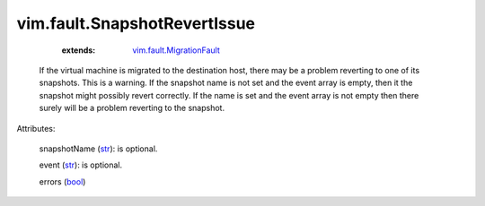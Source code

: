.. _str: https://docs.python.org/2/library/stdtypes.html

.. _bool: https://docs.python.org/2/library/stdtypes.html

.. _string: ../../str

.. _vim.fault.MigrationFault: ../../vim/fault/MigrationFault.rst


vim.fault.SnapshotRevertIssue
=============================
    :extends:

        `vim.fault.MigrationFault`_

  If the virtual machine is migrated to the destination host, there may be a problem reverting to one of its snapshots. This is a warning. If the snapshot name is not set and the event array is empty, then it the snapshot might possibly revert correctly. If the name is set and the event array is not empty then there surely will be a problem reverting to the snapshot.

Attributes:

    snapshotName (`str`_): is optional.

    event (`str`_): is optional.

    errors (`bool`_)




